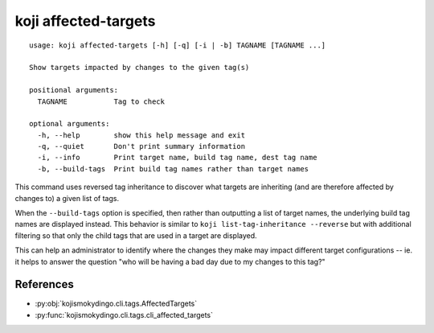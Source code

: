 koji affected-targets
=====================

.. highlight:: none
::

 usage: koji affected-targets [-h] [-q] [-i | -b] TAGNAME [TAGNAME ...]

 Show targets impacted by changes to the given tag(s)

 positional arguments:
   TAGNAME           Tag to check

 optional arguments:
   -h, --help        show this help message and exit
   -q, --quiet       Don't print summary information
   -i, --info        Print target name, build tag name, dest tag name
   -b, --build-tags  Print build tag names rather than target names


This command uses reversed tag inheritance to discover what targets
are inheriting (and are therefore affected by changes to) a given list
of tags.

When the ``--build-tags`` option is specified, then rather than
outputting a list of target names, the underlying build tag names are
displayed instead. This behavior is similar to ``koji
list-tag-inheritance --reverse`` but with additional filtering so that
only the child tags that are used in a target are displayed.

This can help an administrator to identify where the changes they make
may impact different target configurations -- ie. it helps to answer
the question "who will be having a bad day due to my changes to this
tag?"


References
----------

* :py:obj:`kojismokydingo.cli.tags.AffectedTargets`
* :py:func:`kojismokydingo.cli.tags.cli_affected_targets`
